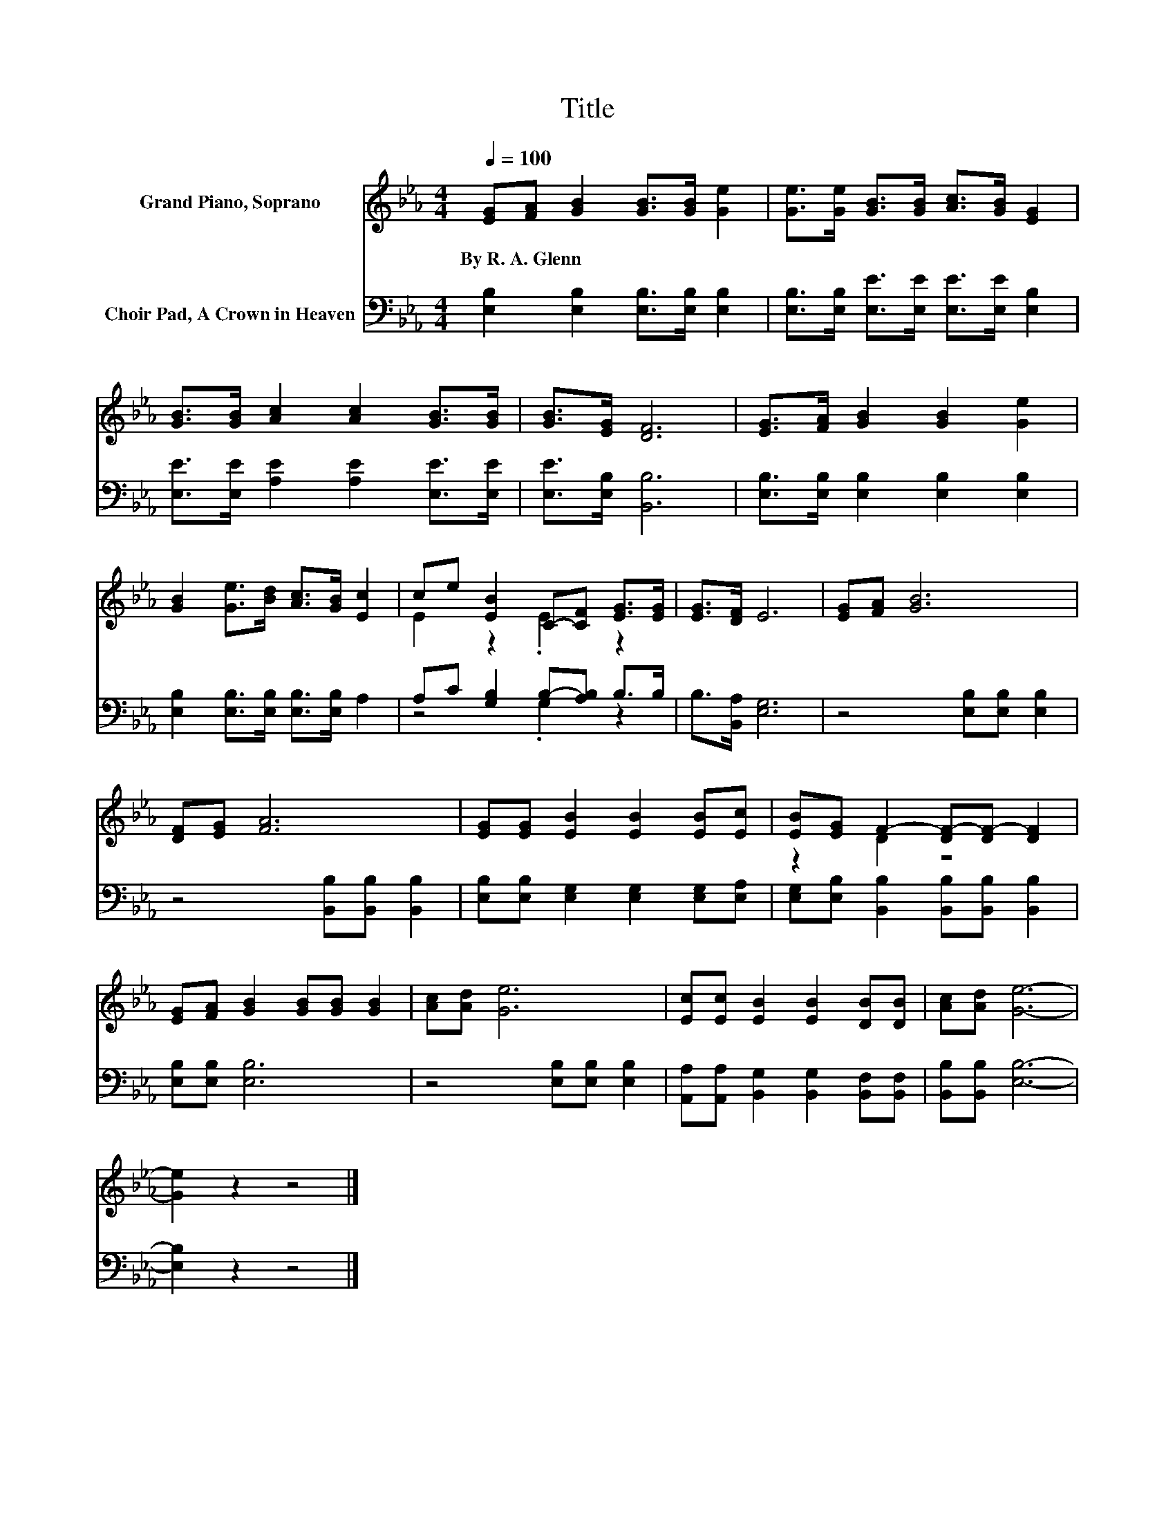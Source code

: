 X:1
T:Title
%%score ( 1 2 ) ( 3 4 )
L:1/8
Q:1/4=100
M:4/4
K:Eb
V:1 treble nm="Grand Piano, Soprano"
V:2 treble 
V:3 bass nm="Choir Pad, A Crown in Heaven"
V:4 bass 
V:1
 [EG][FA] [GB]2 [GB]>[GB] [Ge]2 | [Ge]>[Ge] [GB]>[GB] [Ac]>[GB] [EG]2 | %2
w: By~R.~A.~Glenn * * * * *||
 [GB]>[GB] [Ac]2 [Ac]2 [GB]>[GB] | [GB]>[EG] [DF]6 | [EG]>[FA] [GB]2 [GB]2 [Ge]2 | %5
w: |||
 [GB]2 [Ge]>[Bd] [Ac]>[GB] [Ec]2 | ce [EB]2 C-[CF] [EG]>[EG] | [EG]>[DF] E6 | [EG][FA] [GB]6 | %9
w: ||||
 [DF][EG] [FA]6 | [EG][EG] [EB]2 [EB]2 [EB][Ec] | [EB][EG] F2- [DF-][DF-] [DF]2 | %12
w: |||
 [EG][FA] [GB]2 [GB][GB] [GB]2 | [Ac][Ad] [Ge]6 | [Ec][Ec] [EB]2 [EB]2 [DB][DB] | [Ac][Ad] [Ge]6- | %16
w: ||||
 [Ge]2 z2 z4 |] %17
w: |
V:2
 x8 | x8 | x8 | x8 | x8 | x8 | E2 z2 .E2 z2 | x8 | x8 | x8 | x8 | z2 D2 z4 | x8 | x8 | x8 | x8 | %16
 x8 |] %17
V:3
 [E,B,]2 [E,B,]2 [E,B,]>[E,B,] [E,B,]2 | [E,B,]>[E,B,] [E,E]>[E,E] [E,E]>[E,E] [E,B,]2 | %2
 [E,E]>[E,E] [A,E]2 [A,E]2 [E,E]>[E,E] | [E,E]>[E,B,] [B,,B,]6 | %4
 [E,B,]>[E,B,] [E,B,]2 [E,B,]2 [E,B,]2 | [E,B,]2 [E,B,]>[E,B,] [E,B,]>[E,B,] A,2 | %6
 A,C [G,B,]2 B,-[A,B,] B,>B, | B,>[B,,A,] [E,G,]6 | z4 [E,B,][E,B,] [E,B,]2 | %9
 z4 [B,,B,][B,,B,] [B,,B,]2 | [E,B,][E,B,] [E,G,]2 [E,G,]2 [E,G,][E,A,] | %11
 [E,G,][E,B,] [B,,B,]2 [B,,B,][B,,B,] [B,,B,]2 | [E,B,][E,B,] [E,B,]6 | z4 [E,B,][E,B,] [E,B,]2 | %14
 [A,,A,][A,,A,] [B,,G,]2 [B,,G,]2 [B,,F,][B,,F,] | [B,,B,][B,,B,] [E,B,]6- | [E,B,]2 z2 z4 |] %17
V:4
 x8 | x8 | x8 | x8 | x8 | x8 | z4 .G,2 z2 | x8 | x8 | x8 | x8 | x8 | x8 | x8 | x8 | x8 | x8 |] %17

